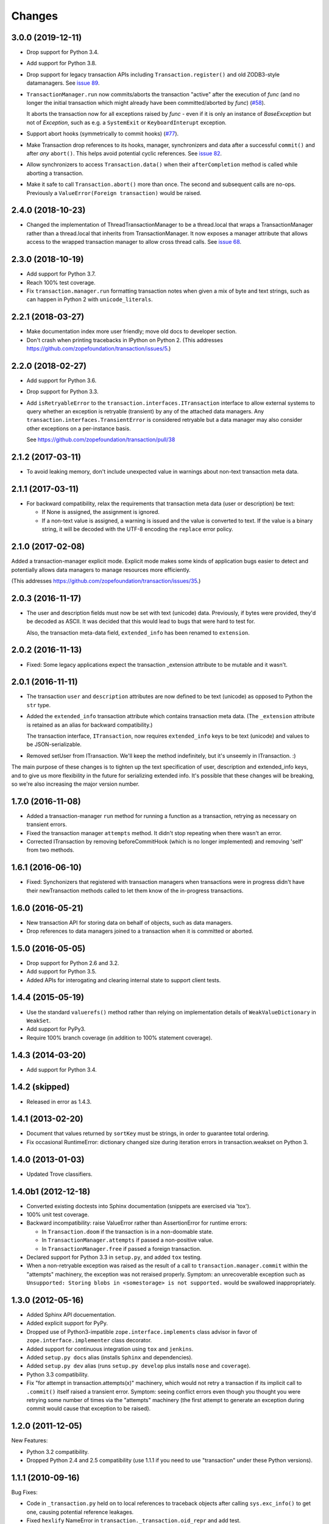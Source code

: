 =========
 Changes
=========

3.0.0 (2019-12-11)
==================

- Drop support for Python 3.4.

- Add support for Python 3.8.

- Drop support for legacy transaction APIs including
  ``Transaction.register()`` and old ZODB3-style datamanagers. See
  `issue 89
  <https://github.com/zopefoundation/transaction/issues/89>`_.

- ``TransactionManager.run`` now commits/aborts the transaction
  "active" after the execution of *func* (and no longer the initial
  transaction which might already have been committed/aborted by *func*)
  (`#58 <https://github.com/zopefoundation/transaction/issues/58>`_).

  It aborts the transaction now for all exceptions raised by *func* - even
  if it is only an instance of `BaseException` but not of `Exception`,
  such as e.g. a ``SystemExit`` or ``KeyboardInterupt`` exception.

- Support abort hooks (symmetrically to commit hooks)
  (`#77 <https://github.com/zopefoundation/transaction/issues/77>`_).

- Make Transaction drop references to its hooks, manager,
  synchronizers and data after a successful ``commit()`` and after
  *any* ``abort()``. This helps avoid potential cyclic references. See
  `issue 82 <https://github.com/zopefoundation/transaction/issues/82>`_.

- Allow synchronizers to access ``Transaction.data()`` when their
  ``afterCompletion`` method is called while aborting a transaction.

- Make it safe to call ``Transaction.abort()`` more than once. The
  second and subsequent calls are no-ops. Previously a
  ``ValueError(Foreign transaction)`` would be raised.

2.4.0 (2018-10-23)
==================

- Changed the implementation of ThreadTransactionManager to be a
  thread.local that wraps a TransactionManager rather than a
  thread.local that inherits from TransactionManager. It now exposes a
  manager attribute that allows access to the wrapped transaction
  manager to allow cross thread calls. See `issue 68
  <https://github.com/zopefoundation/transaction/pull/68>`_.


2.3.0 (2018-10-19)
==================

- Add support for Python 3.7.

- Reach 100% test coverage.

- Fix ``transaction.manager.run`` formatting transaction notes when
  given a mix of byte and text strings, such as can happen in Python 2
  with ``unicode_literals``.

2.2.1 (2018-03-27)
==================

- Make documentation index more user friendly; move old docs to developer
  section.

- Don't crash when printing tracebacks in IPython on Python 2.
  (This addresses https://github.com/zopefoundation/transaction/issues/5.)


2.2.0 (2018-02-27)
==================

- Add support for Python 3.6.

- Drop support for Python 3.3.

- Add ``isRetryableError`` to the
  ``transaction.interfaces.ITransaction`` interface to allow external
  systems to query whether an exception is retryable (transient) by
  any of the attached data managers. Any
  ``transaction.interfaces.TransientError`` is considered retryable
  but a data manager may also consider other exceptions on a
  per-instance basis.

  See https://github.com/zopefoundation/transaction/pull/38


2.1.2 (2017-03-11)
==================

- To avoid leaking memory, don't include unexpected value in warnings
  about non-text transaction meta data.


2.1.1 (2017-03-11)
==================

- For backward compatibility, relax the requirements that transaction
  meta data (user or description) be text:

  - If None is assigned, the assignment is ignored.

  - If a non-text value is assigned, a warning is issued and the value
    is converted to text. If the value is a binary string, it will be
    decoded with the UTF-8 encoding the ``replace`` error policy.


2.1.0 (2017-02-08)
==================

Added a transaction-manager explicit mode. Explicit mode makes some
kinds of application bugs easier to detect and potentially allows data
managers to manage resources more efficiently.

(This addresses https://github.com/zopefoundation/transaction/issues/35.)

2.0.3 (2016-11-17)
==================

- The user and description fields must now be set with text (unicode)
  data.  Previously, if bytes were provided, they'd be decoded as
  ASCII.  It was decided that this would lead to bugs that were hard
  to test for.

  Also, the transaction meta-data field, ``extended_info`` has been
  renamed to ``extension``.

2.0.2 (2016-11-13)
==================

- Fixed: Some legacy applications expect the transaction _extension
  attribute to be mutable and it wasn't.

2.0.1 (2016-11-11)
==================

- The transaction ``user`` and ``description`` attributes are now
  defined to be text (unicode) as opposed to Python the ``str`` type.

- Added the ``extended_info`` transaction attribute which contains
  transaction meta data.  (The ``_extension`` attribute is retained as
  an alias for backward compatibility.)

  The transaction interface, ``ITransaction``, now requires
  ``extended_info`` keys to be text (unicode) and values to be
  JSON-serializable.

- Removed setUser from ITransaction.  We'll keep the method
  indefinitely, but it's unseemly in ITransaction. :)

The main purpose of these changes is to tighten up the text
specification of user, description and extended_info keys, and to give
us more flexibility in the future for serializing extended info.  It's
possible that these changes will be breaking, so we're also increasing
the major version number.

1.7.0 (2016-11-08)
==================

- Added a transaction-manager ``run`` method for running a function as a
  transaction, retrying as necessary on transient errors.

- Fixed the transaction manager ``attempts`` method. It didn't stop
  repeating when there wasn't an error.

- Corrected ITransaction by removing beforeCommitHook (which is no longer
  implemented) and removing 'self' from two methods.

1.6.1 (2016-06-10)
==================

- Fixed: Synchonizers that registered with transaction managers when
  transactions were in progress didn't have their newTransaction
  methods called to let them know of the in-progress transactions.

1.6.0 (2016-05-21)
==================

- New transaction API for storing data on behalf of objects, such as
  data managers.

- Drop references to data managers joined to a transaction when it is
  committed or aborted.

1.5.0 (2016-05-05)
==================

- Drop support for Python 2.6 and 3.2.

- Add support for Python 3.5.

- Added APIs for interogating and clearing internal state to support
  client tests.

1.4.4 (2015-05-19)
==================

- Use the standard ``valuerefs()`` method rather than relying on
  implementation details of ``WeakValueDictionary`` in ``WeakSet``.

- Add support for PyPy3.

- Require 100% branch coverage (in addition to 100% statement coverage).

1.4.3 (2014-03-20)
==================

- Add support for Python 3.4.

1.4.2 (skipped)
===============

- Released in error as 1.4.3.

1.4.1 (2013-02-20)
==================

- Document that values returned by ``sortKey`` must be strings, in order
  to guarantee total ordering.

- Fix occasional RuntimeError: dictionary changed size during iteration errors
  in transaction.weakset on Python 3.

1.4.0 (2013-01-03)
==================

- Updated Trove classifiers.

1.4.0b1 (2012-12-18)
====================

- Converted existing doctests into Sphinx documentation (snippets are
  exercised via 'tox').

- 100% unit test coverage.

- Backward incompatibility:   raise ValueError rather than AssertionError
  for runtime errors:

  - In ``Transaction.doom`` if the transaction is in a non-doomable state.

  - In ``TransactionManager.attempts`` if passed a non-positive value.

  - In ``TransactionManager.free`` if passed a foreign transaction.

- Declared support for Python 3.3 in ``setup.py``, and added ``tox`` testing.

- When a non-retryable exception was raised as the result of a call to
  ``transaction.manager.commit`` within the "attempts" machinery, the
  exception was not reraised properly.  Symptom: an unrecoverable exception
  such as ``Unsupported: Storing blobs in <somestorage> is not supported.``
  would be swallowed inappropriately.

1.3.0 (2012-05-16)
==================

- Added Sphinx API docuementation.

- Added explicit support for PyPy.

- Dropped use of Python3-impatible ``zope.interface.implements`` class
  advisor in favor of ``zope.interface.implementer`` class decorator.

- Added support for continuous integration using ``tox`` and ``jenkins``.

- Added ``setup.py docs`` alias (installs ``Sphinx`` and dependencies).

- Added ``setup.py dev`` alias (runs ``setup.py develop`` plus installs
  ``nose`` and ``coverage``).

- Python 3.3 compatibility.

- Fix "for attempt in transaction.attempts(x)" machinery, which would not
  retry a transaction if its implicit call to ``.commit()`` itself raised a
  transient error.  Symptom: seeing conflict errors even though you thought
  you were retrying some number of times via the "attempts" machinery (the
  first attempt to generate an exception during commit would cause that
  exception to be raised).

1.2.0 (2011-12-05)
==================

New Features:

- Python 3.2 compatibility.

- Dropped Python 2.4 and 2.5 compatibility (use 1.1.1 if you need to use
  "transaction" under these Python versions).

1.1.1 (2010-09-16)
==================

Bug Fixes:

- Code in ``_transaction.py`` held on to local references to traceback
  objects after calling ``sys.exc_info()`` to get one, causing
  potential reference leakages.

- Fixed ``hexlify`` NameError in ``transaction._transaction.oid_repr``
  and add test.

1.1.0 (1010-05-12)
==================

New Features:

- Transaction managers and the transaction module can be used with the
  with statement to define transaction boundaries, as in::

     with transaction:
         ... do some things ...

  See transaction/tests/convenience.txt for more details.

- There is a new iterator function that automates dealing with
  transient errors (such as ZODB confict errors). For example, in::

     for attempt in transaction.attempts(5):
         with attempt:
             ... do some things ..

  If the work being done raises transient errors, the transaction will
  be retried up to 5 times.

  See transaction/tests/convenience.txt for more details.

Bugs fixed:

- Fixed a bug that caused extra commit calls to be made on data
  managers under certain special circumstances.

  https://mail.zope.org/pipermail/zodb-dev/2010-May/013329.html

- When threads were reused, transaction data could leak accross them,
  causing subtle application bugs.

  https://bugs.launchpad.net/zodb/+bug/239086

1.0.1 (2010-05-07)
==================

- LP #142464:  remove double newline between log entries:  it makes doing
  smarter formatting harder.

- Updated tests to remove use of deprecated ``zope.testing.doctest``.

1.0.0 (2009-07-24)
==================

- Fix test that incorrectly relied on the order of a list that was generated
  from a dict.

- Remove crufty DEPENDENCIES.cfg left over from zpkg.

1.0a1 (2007-12-18)
==================

- Initial release, branched from ZODB trunk on 2007-11-08 (aka
  "3.9.0dev").

- Remove (deprecated) support for beforeCommitHook alias to
  addBeforeCommitHook.

- Add weakset tests.

- Remove unit tests that depend on ZODB.tests.utils from
  test_transaction (these are actually integration tests).
